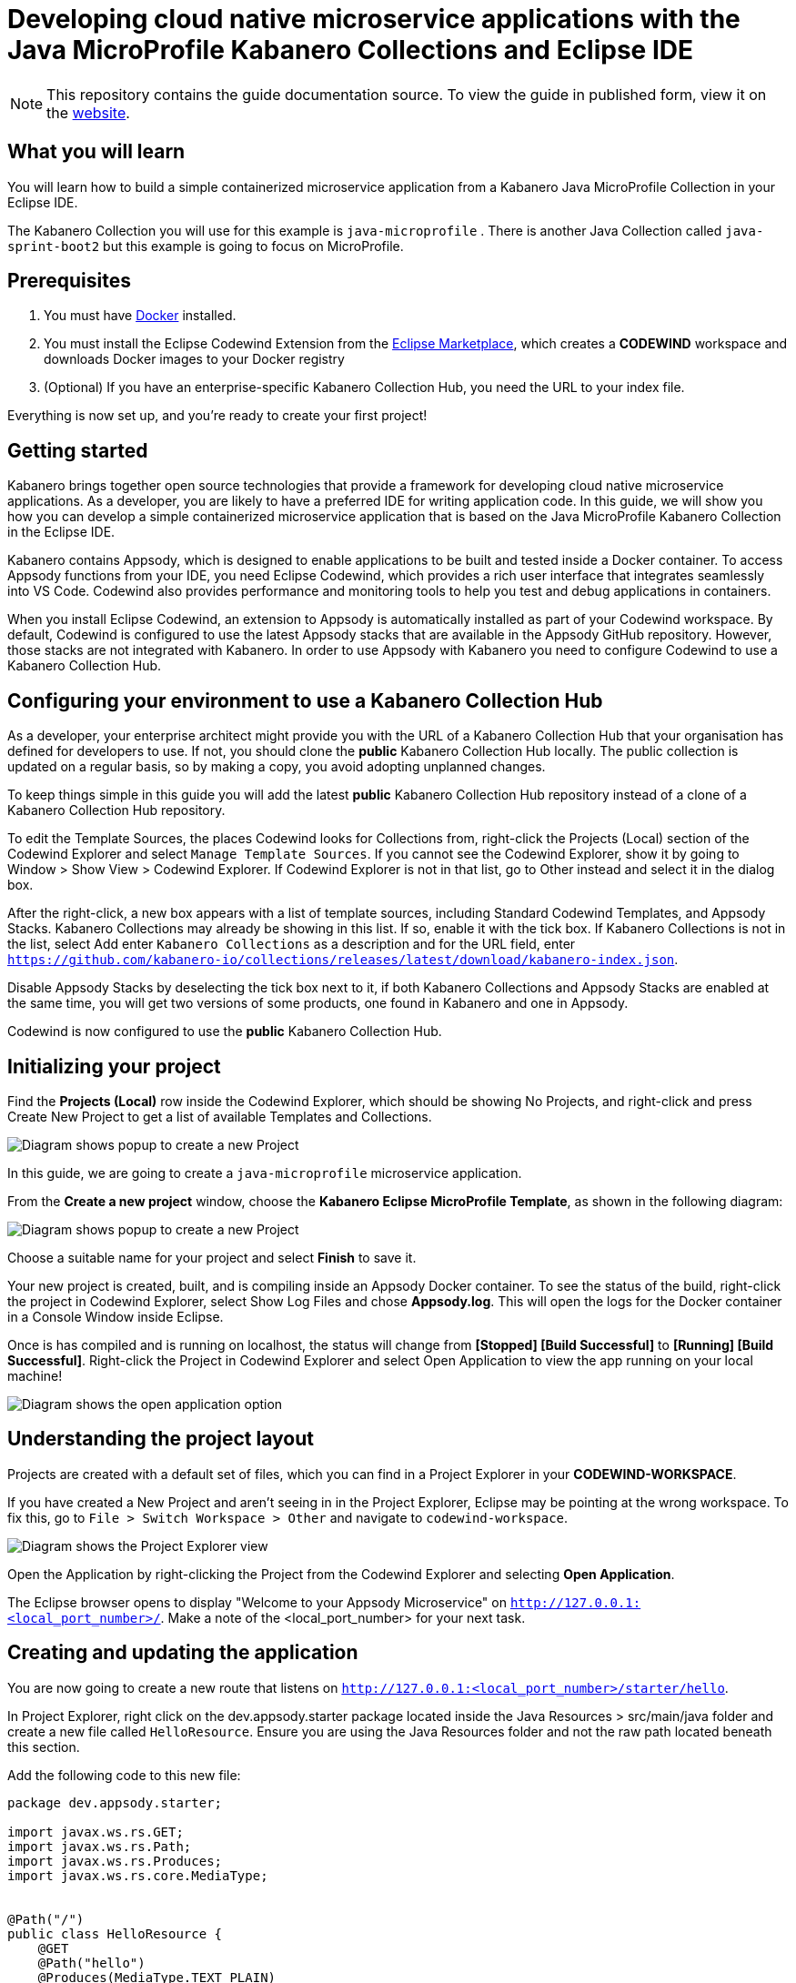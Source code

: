 //	Copyright 2019 IBM Corporation and others.
//
//	Licensed under the Apache License, Version 2.0 (the "License");
//	you may not use this file except in compliance with the License.
//	You may obtain a copy of the License at
//
//	http://www.apache.org/licenses/LICENSE-2.0
//
//	Unless required by applicable law or agreed to in writing, software
//	distributed under the License is distributed on an "AS IS" BASIS,
//	WITHOUT WARRANTIES OR CONDITIONS OF ANY KIND, either express or implied.
//	See the License for the specific language governing permissions and
//	limitations under the License.
//
:page-layout: guide
:projectid: collection-microprofile
:page-duration: 20 minutes
:page-releasedate: 2019-09-13
:page-description: Learn how to create, run, update, deploy, and deliver a simple cloud native application using the Eclipse MicroProfile Kabanero Collection
:guide-author: Kabanero
:page-tags: ['Collection', 'MicroProfile', 'Eclipse']
:page-guide-category: collections
:page-essential: true
:page-essential-order: 1
:page-permalink: /guides/collection-microprofile/
:imagesdir: /resources
= Developing cloud native microservice applications with the Java MicroProfile Kabanero Collections and Eclipse IDE

[.hidden]
NOTE: This repository contains the guide documentation source. To view
the guide in published form, view it on the https://kabanero.io/guides/{projectid}.html[website].

// =================================================================================================
// What you'll learn
// =================================================================================================

== What you will learn

You will learn how to build a simple containerized microservice application from a Kabanero Java MicroProfile
Collection in your Eclipse IDE.

The Kabanero Collection you will use for this example is `java-microprofile` . There is another Java Collection called `java-sprint-boot2` but this example is going to focus on MicroProfile.

// =================================================================================================
// Prerequisites
// =================================================================================================

== Prerequisites

. You must have https://docs.docker.com/get-started/[Docker] installed.
. You must install the Eclipse Codewind Extension from the https://marketplace.eclipse.org/content/codewind[Eclipse Marketplace], which creates a *CODEWIND* workspace and downloads Docker images to your Docker registry
. (Optional) If you have an enterprise-specific Kabanero Collection Hub,
you need the URL to your index file.

Everything is now set up, and you're ready to create your first project!

// =================================================================================================
// Getting started
// =================================================================================================

== Getting started

Kabanero brings together open source technologies that provide a framework for developing cloud native microservice
applications. As a developer, you are likely to have a preferred IDE for writing application
code. In this guide, we will show you how you can develop a simple containerized microservice application that is
based on the Java MicroProfile Kabanero Collection in the Eclipse IDE.

Kabanero contains Appsody, which is designed to enable applications to be built and tested inside a Docker container.
To access Appsody functions from your IDE, you need Eclipse Codewind, which provides a rich user interface that integrates
seamlessly into VS Code. Codewind also provides performance and monitoring tools to help you test and debug applications
in containers.

When you install Eclipse Codewind, an extension to Appsody is automatically installed as part of your
Codewind workspace. By default, Codewind is configured to use the latest Appsody stacks that are
available in the Appsody GitHub repository. However, those stacks are not integrated with Kabanero.
In order to use Appsody with Kabanero you need to configure Codewind to use a Kabanero Collection Hub.

== Configuring your environment to use a Kabanero Collection Hub

As a developer, your enterprise architect might provide you with the URL of a Kabanero Collection Hub that your
organisation has defined for developers to use. If not, you should clone the *public* Kabanero Collection
Hub locally. The public collection is updated on a regular basis, so by making a copy, you avoid adopting unplanned changes.

To keep things simple in this guide you will add the latest *public* Kabanero Collection Hub repository instead of a clone of
a Kabanero Collection Hub repository.

To edit the Template Sources, the places Codewind looks for Collections from, right-click the Projects (Local) section of the Codewind Explorer and select `Manage Template Sources`. If you cannot see the Codewind Explorer, show it by going to Window > Show View > Codewind Explorer. If Codewind Explorer is not in that list, go to Other instead and select it in the dialog box.

After the right-click, a new box appears with a list of template sources, including Standard Codewind Templates, and Appsody Stacks. Kabanero Collections may already be showing in this list. If so, enable it with the tick box. If Kabanero Collections is not in the list, select Add enter `Kabanero Collections` as a description and for the URL field, enter `https://github.com/kabanero-io/collections/releases/latest/download/kabanero-index.json`.

Disable Appsody Stacks by deselecting the tick box next to it, if both Kabanero Collections and Appsody Stacks are enabled at the same time, you will get two versions of some products, one found in Kabanero and one in Appsody.

Codewind is now configured to use the *public* Kabanero Collection Hub.

== Initializing your project

Find the **Projects (Local)** row inside the Codewind Explorer, which should be showing No Projects, and right-click and press Create New Project to get a list of available Templates and Collections.

image:https://github.com/kabanero-io/guide-microprofile-eclipse-codewind/blob/master/resources/rightclick-project.png[Diagram
shows popup to create a new Project]

In this guide, we are going to create a `java-microprofile` microservice application.

From the **Create a new project** window, choose the *Kabanero Eclipse MicroProfile Template*, as shown in the following diagram:

image:https://github.com/kabanero-io/guide-microprofile-eclipse-codewind/blob/master/resources/create-project.png[Diagram
shows popup to create a new Project]

Choose a suitable name for your project and select *Finish* to save it.

Your new project is created, built, and is compiling inside an Appsody Docker container. To see the status of the build, right-click the project in Codewind Explorer, select Show Log Files and chose **Appsody.log**. This will open the logs for the Docker container in a Console Window inside Eclipse.

Once is has compiled and is running on localhost, the status will change from **[Stopped] [Build Successful]** to **[Running] [Build Successful]**. Right-click the Project in Codewind Explorer and select Open Application to view the app running on your local machine! 

image:https://github.com/kabanero-io/guide-microprofile-eclipse-codewind/blob/master/resources/open-application.png[Diagram
shows the open application option]

== Understanding the project layout

Projects are created with a default set of files, which you can find in a Project Explorer in your *CODEWIND-WORKSPACE*. 

If you have created a New Project and aren't seeing in in the Project Explorer, Eclipse may be pointing at the wrong workspace. To fix this, go to `File > Switch Workspace > Other` and navigate to `codewind-workspace`.

image:https://github.com/kabanero-io/guide-microprofile-eclipse-codewind/blob/master/resources/project-explorer.png[Diagram
shows the Project Explorer view]

Open the Application by right-clicking the Project from the Codewind Explorer and selecting **Open Application**. 

The Eclipse browser opens to display "Welcome to your Appsody Microservice" on `http://127.0.0.1:<local_port_number>/`. Make a note
of the <local_port_number> for your next task.

== Creating and updating the application

You are now going to create a new route that listens on `http://127.0.0.1:<local_port_number>/starter/hello`.

In Project Explorer, right click on the dev.appsody.starter package located inside the Java Resources > src/main/java folder and create a new file called `HelloResource`. Ensure you are using the Java Resources folder and not the raw path located beneath this section.

Add the following code to this new file:

```
package dev.appsody.starter;

import javax.ws.rs.GET;
import javax.ws.rs.Path;
import javax.ws.rs.Produces;
import javax.ws.rs.core.MediaType;


@Path("/")
public class HelloResource {
    @GET
    @Path("hello")
    @Produces(MediaType.TEXT_PLAIN)
    public String helloWorld() {
        return "Hello World!";
    }
}
```

Save the changes.

Codewind watches for file changes and automatically recompiles your application. Point your browser to
`http://127.0.0.1:<local_port_number>/starter/hello` to see your new route, which displays **Hello World!**.

This code is creating a new path on **/hello** to return a String to the browser saying `Hello World!`. The starter part of the full URL comes from the `StarterApplication.java` file which defines the routes as all beginning with **/starter**.

== Testing and debugging the application

You can perform a number of operations through the Eclipse Codewind Explorer interface
that help you develop, test, and debug your application. Right-click on your project to see a
list of available tasks:

image:https://github.com/kabanero-io/guide-microprofile-eclipse-codewind/blob/master/resources/rightclick-options.png[Diagram
shows the right click options]

- you can disable the automated build of your project and build it on demand
- you can restart your application in run mode or debug mode
- you can view the available logs to troubleshoot issues
- you can find information about the running app by opening the Project
Overview. Eclipse displays information about your project, including the location, status, and any ports in use. The output is similar to the
following screenshot:

image:https://github.com/kabanero-io/guide-microprofile-eclipse-codewind/blob/master/resources/project-overview.png[Diagram
shows the Project Overview page]

- you can stop the application, by clicking the *Disable project* button.

At some stage in development, you might want to do some local
performance testing. As well as checking whether your code runs cleanly, Codewind
provides application metrics and performance monitoring. For more information about
developing applications with Eclipse Codewind, see the
https://www.eclipse.org/codewind/mdteclipsegettingstarted.html[Codewind
documentation].

Congratulations! You have now learned the basic steps for developing a microservice
application in Eclipse that's based on the Java MicroProfile Kabanero Collection.


// =================================================================================================
// Delivering your application
// =================================================================================================

== Delivering your application

When you've finished developing and testing your microservice application on your local system, the
next stage in the process is to test the application on a kubernetes or Knative environment. Your
role in the overall process might end by delivering your changes to a GitHub repository. Here, your
operations team can automate the deployment of your microservice application to kubernetes or Knative by implementing
Tekton webhooks that trigger Tekton pipelines.

Want to learn about Tekton? Using Tekton pipelines to deploy microservice applications is covered
in different guide.
